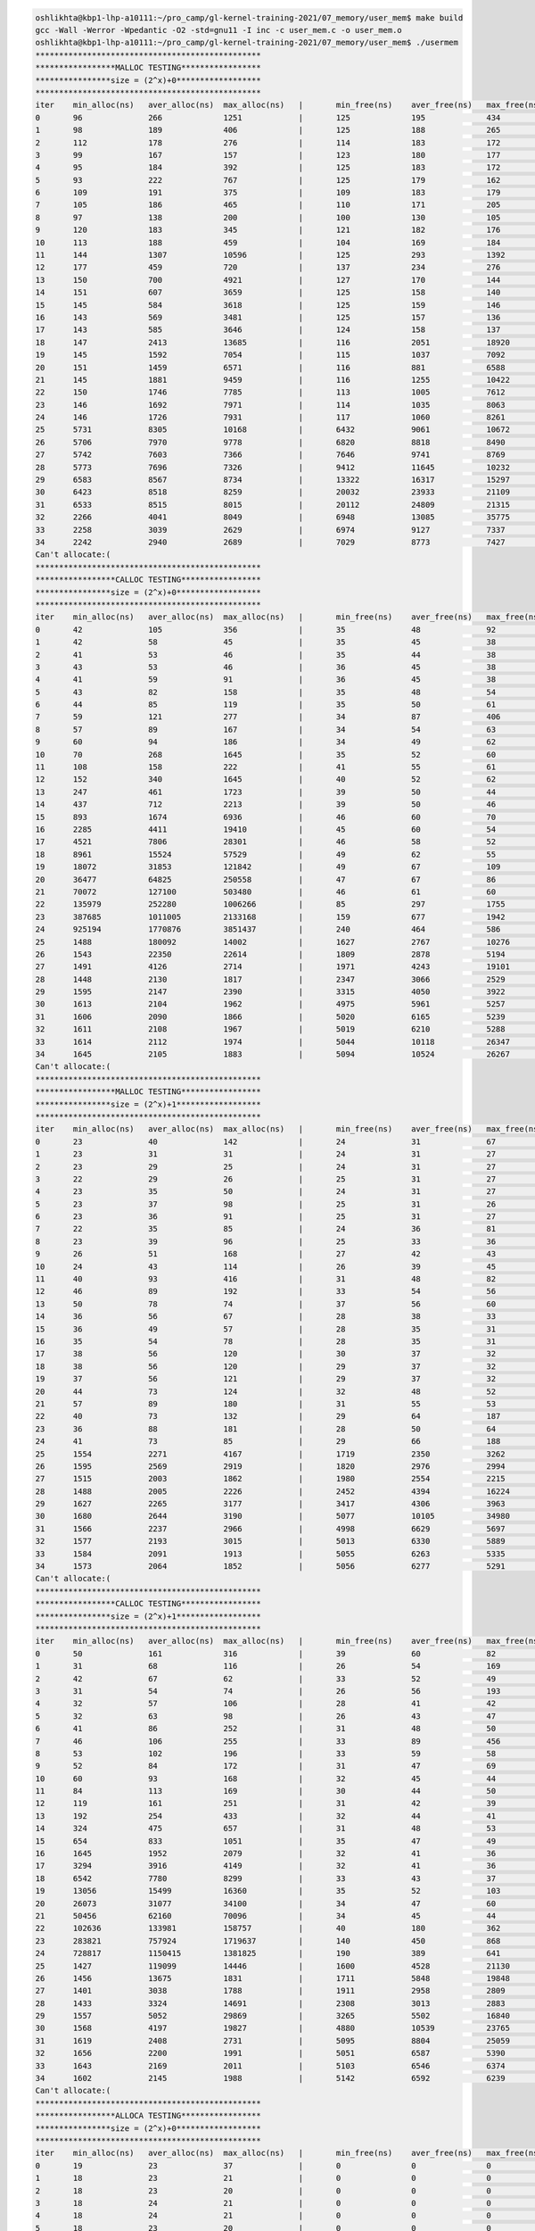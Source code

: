 
.. code-block:: bash

        oshlikhta@kbp1-lhp-a10111:~/pro_camp/gl-kernel-training-2021/07_memory/user_mem$ make build
        gcc -Wall -Werror -Wpedantic -O2 -std=gnu11 -I inc -c user_mem.c -o user_mem.o
        oshlikhta@kbp1-lhp-a10111:~/pro_camp/gl-kernel-training-2021/07_memory/user_mem$ ./usermem 
        ************************************************
        *****************MALLOC TESTING*****************
        ****************size = (2^x)+0******************
        ************************************************
        iter    min_alloc(ns)   aver_alloc(ns)  max_alloc(ns)   |       min_free(ns)    aver_free(ns)   max_free(ns)    size(bytes)
        0       96              266             1251            |       125             195             434             1
        1       98              189             406             |       125             188             265             2
        2       112             178             276             |       114             183             172             4
        3       99              167             157             |       123             180             177             8
        4       95              184             392             |       125             183             172             16
        5       93              222             767             |       125             179             162             32
        6       109             191             375             |       109             183             179             64
        7       105             186             465             |       110             171             205             128
        8       97              138             200             |       100             130             105             256
        9       120             183             345             |       121             182             176             512
        10      113             188             459             |       104             169             184             1024
        11      144             1307            10596           |       125             293             1392            2048
        12      177             459             720             |       137             234             276             4096
        13      150             700             4921            |       127             170             144             8192
        14      151             607             3659            |       125             158             140             16384
        15      145             584             3618            |       125             159             146             32768
        16      143             569             3481            |       125             157             136             65536
        17      143             585             3646            |       124             158             137             131072
        18      147             2413            13685           |       116             2051            18920           262144
        19      145             1592            7054            |       115             1037            7092            524288
        20      151             1459            6571            |       116             881             6588            1048576
        21      145             1881            9459            |       116             1255            10422           2097152
        22      150             1746            7785            |       113             1005            7612            4194304
        23      146             1692            7971            |       114             1035            8063            8388608
        24      146             1726            7931            |       117             1060            8261            16777216
        25      5731            8305            10168           |       6432            9061            10672           33554432
        26      5706            7970            9778            |       6820            8818            8490            67108864
        27      5742            7603            7366            |       7646            9741            8769            134217728
        28      5773            7696            7326            |       9412            11645           10232           268435456
        29      6583            8567            8734            |       13322           16317           15297           536870912
        30      6423            8518            8259            |       20032           23933           21109           1073741824
        31      6533            8515            8015            |       20112           24809           21315           2147483648
        32      2266            4041            8049            |       6948            13085           35775           4294967296
        33      2258            3039            2629            |       6974            9127            7337            8589934592
        34      2242            2940            2689            |       7029            8773            7427            17179869184
        Can't allocate:(
        ************************************************
        *****************CALLOC TESTING*****************
        ****************size = (2^x)+0******************
        ************************************************
        iter    min_alloc(ns)   aver_alloc(ns)  max_alloc(ns)   |       min_free(ns)    aver_free(ns)   max_free(ns)    size(bytes)
        0       42              105             356             |       35              48              92              1
        1       42              58              45              |       35              45              38              2
        2       41              53              46              |       35              44              38              4
        3       43              53              46              |       36              45              38              8
        4       41              59              91              |       36              45              38              16
        5       43              82              158             |       35              48              54              32
        6       44              85              119             |       35              50              61              64
        7       59              121             277             |       34              87              406             128
        8       57              89              167             |       34              54              63              256
        9       60              94              186             |       34              49              62              512
        10      70              268             1645            |       35              52              60              1024
        11      108             158             222             |       41              55              61              2048
        12      152             340             1645            |       40              52              62              4096
        13      247             461             1723            |       39              50              44              8192
        14      437             712             2213            |       39              50              46              16384
        15      893             1674            6936            |       46              60              70              32768
        16      2285            4411            19410           |       45              60              54              65536
        17      4521            7806            28301           |       46              58              52              131072
        18      8961            15524           57529           |       49              62              55              262144
        19      18072           31853           121842          |       49              67              109             524288
        20      36477           64825           250558          |       47              67              86              1048576
        21      70072           127100          503480          |       46              61              60              2097152
        22      135979          252280          1006266         |       85              297             1755            4194304
        23      387685          1011005         2133168         |       159             677             1942            8388608
        24      925194          1770876         3851437         |       240             464             586             16777216
        25      1488            180092          14002           |       1627            2767            10276           33554432
        26      1543            22350           22614           |       1809            2878            5194            67108864
        27      1491            4126            2714            |       1971            4243            19101           134217728
        28      1448            2130            1817            |       2347            3066            2529            268435456
        29      1595            2147            2390            |       3315            4050            3922            536870912
        30      1613            2104            1962            |       4975            5961            5257            1073741824
        31      1606            2090            1866            |       5020            6165            5239            2147483648
        32      1611            2108            1967            |       5019            6210            5288            4294967296
        33      1614            2112            1974            |       5044            10118           26347           8589934592
        34      1645            2105            1883            |       5094            10524           26267           17179869184
        Can't allocate:(
        ************************************************
        *****************MALLOC TESTING*****************
        ****************size = (2^x)+1******************
        ************************************************
        iter    min_alloc(ns)   aver_alloc(ns)  max_alloc(ns)   |       min_free(ns)    aver_free(ns)   max_free(ns)    size(bytes)
        0       23              40              142             |       24              31              67              1
        1       23              31              31              |       24              31              27              2
        2       23              29              25              |       24              31              27              4
        3       22              29              26              |       25              31              27              8
        4       23              35              50              |       24              31              27              16
        5       23              37              98              |       25              31              26              32
        6       23              36              91              |       25              31              27              64
        7       22              35              85              |       24              36              81              128
        8       23              39              96              |       25              33              36              256
        9       26              51              168             |       27              42              43              512
        10      24              43              114             |       26              39              45              1024
        11      40              93              416             |       31              48              82              2048
        12      46              89              192             |       33              54              56              4096
        13      50              78              74              |       37              56              60              8192
        14      36              56              67              |       28              38              33              16384
        15      36              49              57              |       28              35              31              32768
        16      35              54              78              |       28              35              31              65536
        17      38              56              120             |       30              37              32              131072
        18      38              56              120             |       29              37              32              262144
        19      37              56              121             |       29              37              32              524288
        20      44              73              124             |       32              48              52              1048576
        21      57              89              180             |       31              55              53              2097152
        22      40              73              132             |       29              64              187             4194304
        23      36              88              181             |       28              50              64              8388608
        24      41              73              85              |       29              66              188             16777216
        25      1554            2271            4167            |       1719            2350            3262            33554432
        26      1595            2569            2919            |       1820            2976            2994            67108864
        27      1515            2003            1862            |       1980            2554            2215            134217728
        28      1488            2005            2226            |       2452            4394            16224           268435456
        29      1627            2265            3177            |       3417            4306            3963            536870912
        30      1680            2644            3190            |       5077            10105           34980           1073741824
        31      1566            2237            2966            |       4998            6629            5697            2147483648
        32      1577            2193            3015            |       5013            6330            5889            4294967296
        33      1584            2091            1913            |       5055            6263            5335            8589934592
        34      1573            2064            1852            |       5056            6277            5291            17179869184
        Can't allocate:(
        ************************************************
        *****************CALLOC TESTING*****************
        ****************size = (2^x)+1******************
        ************************************************
        iter    min_alloc(ns)   aver_alloc(ns)  max_alloc(ns)   |       min_free(ns)    aver_free(ns)   max_free(ns)    size(bytes)
        0       50              161             316             |       39              60              82              1
        1       31              68              116             |       26              54              169             2
        2       42              67              62              |       33              52              49              4
        3       31              54              74              |       26              56              193             8
        4       32              57              106             |       28              41              42              16
        5       32              63              98              |       26              43              47              32
        6       41              86              252             |       31              48              50              64
        7       46              106             255             |       33              89              456             128
        8       53              102             196             |       33              59              58              256
        9       52              84              172             |       31              47              69              512
        10      60              93              168             |       32              45              44              1024
        11      84              113             169             |       30              44              50              2048
        12      119             161             251             |       31              42              39              4096
        13      192             254             433             |       32              44              41              8192
        14      324             475             657             |       31              48              53              16384
        15      654             833             1051            |       35              47              49              32768
        16      1645            1952            2079            |       32              41              36              65536
        17      3294            3916            4149            |       32              41              36              131072
        18      6542            7780            8299            |       33              43              37              262144
        19      13056           15499           16360           |       35              52              103             524288
        20      26073           31077           34100           |       34              47              60              1048576
        21      50456           62160           70096           |       34              45              44              2097152
        22      102636          133981          158757          |       40              180             362             4194304
        23      283821          757924          1719637         |       140             450             868             8388608
        24      728817          1150415         1381825         |       190             389             641             16777216
        25      1427            119099          14446           |       1600            4528            21130           33554432
        26      1456            13675           1831            |       1711            5848            19848           67108864
        27      1401            3038            1788            |       1911            2958            2809            134217728
        28      1433            3324            14691           |       2308            3013            2883            268435456
        29      1557            5052            29869           |       3265            5502            16840           536870912
        30      1568            4197            19827           |       4880            10539           23765           1073741824
        31      1619            2408            2731            |       5095            8804            25059           2147483648
        32      1656            2200            1991            |       5051            6587            5390            4294967296
        33      1643            2169            2011            |       5103            6546            6374            8589934592
        34      1602            2145            1988            |       5142            6592            6239            17179869184
        Can't allocate:(
        ************************************************
        *****************ALLOCA TESTING*****************
        ****************size = (2^x)+0******************
        ************************************************
        iter    min_alloc(ns)   aver_alloc(ns)  max_alloc(ns)   |       min_free(ns)    aver_free(ns)   max_free(ns)    size(bytes)
        0       19              23              37              |       0               0               0               1
        1       18              23              21              |       0               0               0               2
        2       18              23              20              |       0               0               0               4
        3       18              24              21              |       0               0               0               8
        4       18              24              21              |       0               0               0               16
        5       18              23              20              |       0               0               0               32
        6       18              22              20              |       0               0               0               64
        7       19              23              21              |       0               0               0               128
        8       19              24              21              |       0               0               0               256
        9       19              24              21              |       0               0               0               512
        10      19              24              22              |       0               0               0               1024
        11      19              23              20              |       0               0               0               2048
        12      19              25              25              |       0               0               0               4096
        13      20              28              28              |       0               0               0               8192
        14      19              24              21              |       0               0               0               16384
        15      19              26              37              |       0               0               0               32768
        16      19              27              44              |       0               0               0               65536
        17      19              30              48              |       0               0               0               131072
        18      19              25              21              |       0               0               0               262144
        19      19              26              27              |       0               0               0               524288
        20      19              25              26              |       0               0               0               1048576
        21      19              25              29              |       0               0               0               2097152
        22      19              24              21              |       0               0               0               4194304
        23      19              26              29              |       0               0               0               8388608
        Can't allocate:(
        oshlikhta@kbp1-lhp-a10111:~/pro_camp/gl-kernel-training-2021/07_memory/user_mem$ 

